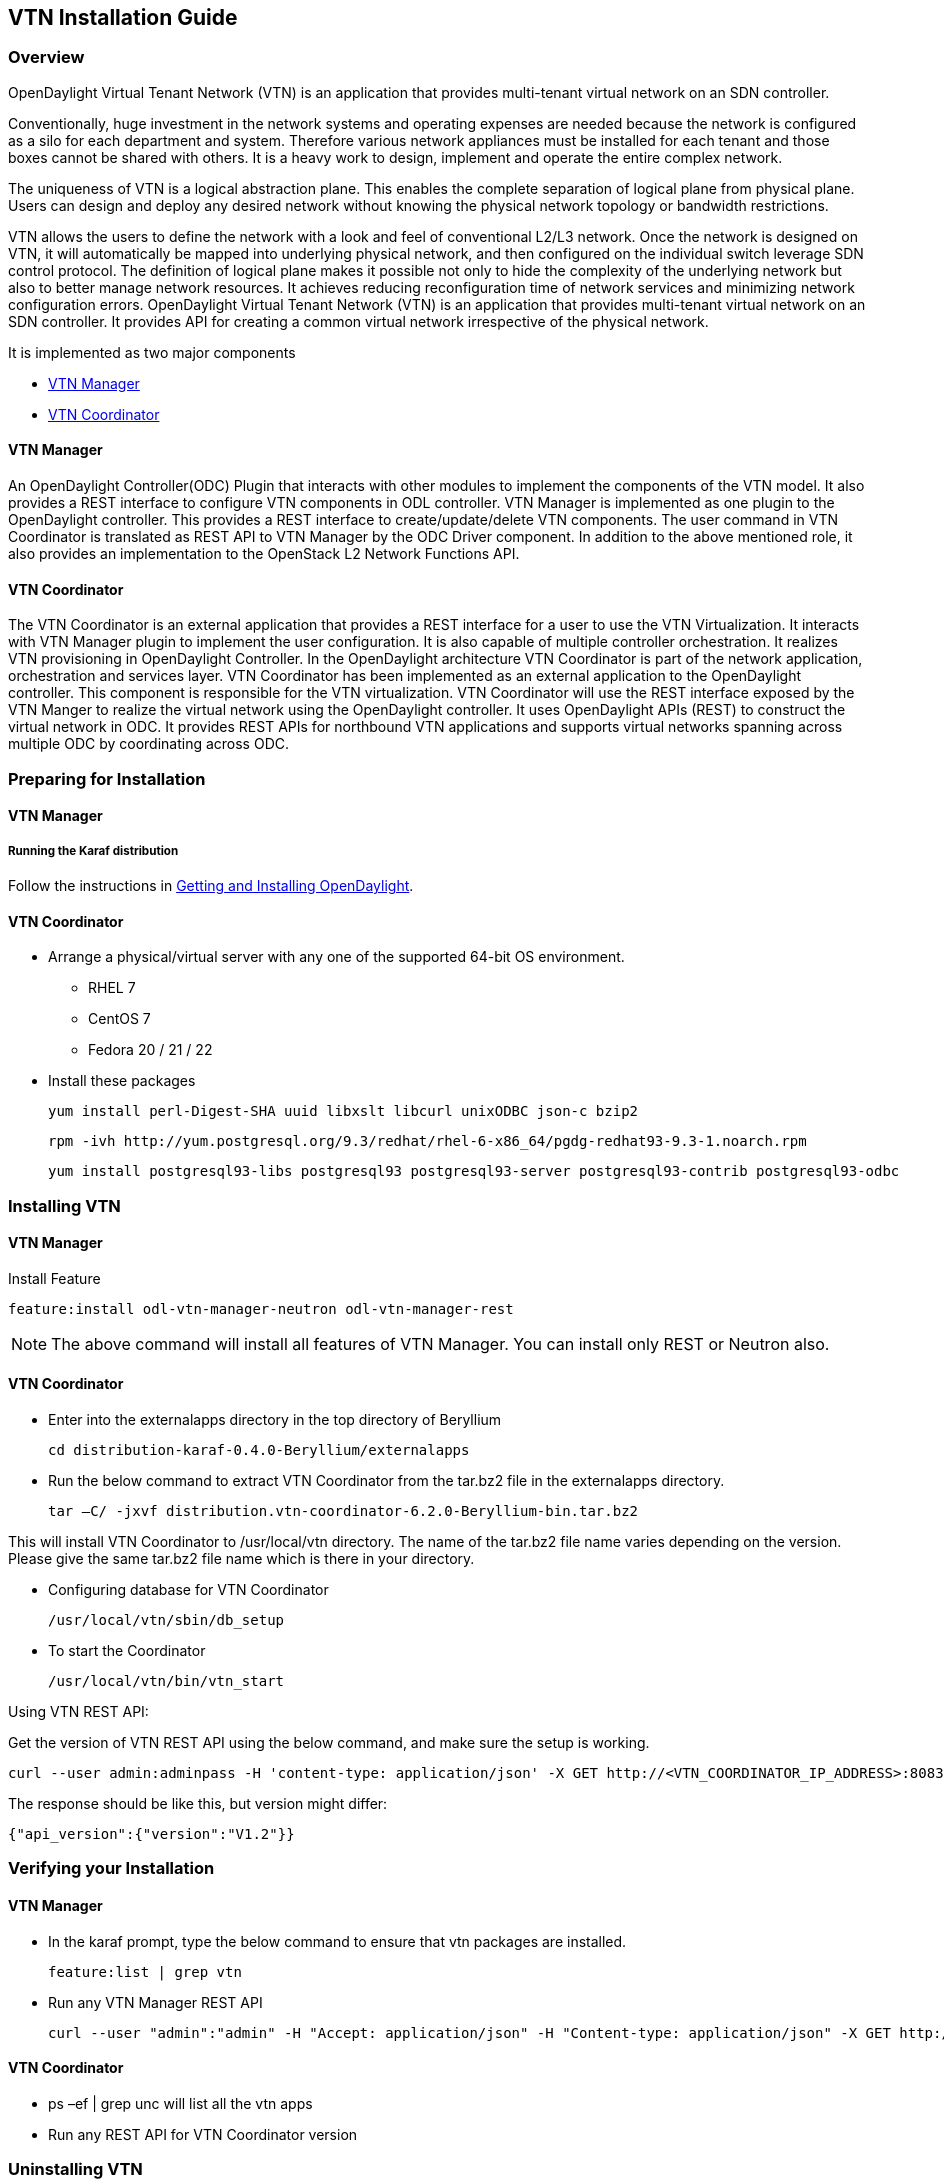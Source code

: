 == VTN Installation Guide

=== Overview

OpenDaylight Virtual Tenant Network (VTN) is an application that provides multi-tenant virtual network on an SDN controller.

Conventionally, huge investment in the network systems and operating expenses are needed because the network is configured as a silo for each department and system. Therefore various network appliances must be installed for each tenant and those boxes cannot be shared with others. It is a heavy work to design, implement and operate the entire complex network.

The uniqueness of VTN is a logical abstraction plane. This enables the complete separation of logical plane from physical plane. Users can design and deploy any desired network without knowing the physical network topology or bandwidth restrictions.

VTN allows the users to define the network with a look and feel of conventional L2/L3 network. Once the network is designed on VTN, it will automatically be mapped into underlying physical network, and then configured on the individual switch leverage SDN control protocol. The definition of logical plane makes it possible not only to hide the complexity of the underlying network but also to better manage network resources. It achieves reducing reconfiguration time of network services and minimizing network configuration errors. OpenDaylight Virtual Tenant Network (VTN) is an application that provides multi-tenant virtual network on an SDN controller. It provides API for creating a common virtual network irrespective of the physical network.

It is implemented as two major components

* <<_vtn_manager,VTN Manager>>
* <<_vtn_coordinator,VTN Coordinator>>

==== VTN Manager
An OpenDaylight Controller(ODC) Plugin that interacts with other modules to implement the components of the VTN model. It also provides a REST interface to configure VTN components in ODL controller. VTN Manager is implemented as one plugin to the OpenDaylight controller. This provides a REST interface to create/update/delete VTN components. The user command in VTN Coordinator is translated as REST API to VTN Manager by the ODC Driver component. In addition to the above mentioned role, it also provides an implementation to the OpenStack L2 Network Functions API.

==== VTN Coordinator

The VTN Coordinator is an external application that provides a REST interface for a user to use the VTN Virtualization. It interacts with VTN Manager plugin to implement the user configuration. It is also capable of multiple controller orchestration. It realizes VTN provisioning in OpenDaylight Controller. In the OpenDaylight architecture VTN Coordinator is part of the network application, orchestration and services layer. VTN Coordinator has been implemented as an external application to the OpenDaylight controller. This component is responsible for the VTN virtualization. VTN Coordinator will use the REST interface exposed by the VTN Manger to realize the virtual network using the OpenDaylight controller. It uses OpenDaylight APIs (REST) to construct the virtual network in ODC. It provides REST APIs for northbound VTN applications and supports virtual networks spanning across multiple ODC by coordinating across ODC.

=== Preparing for Installation

==== VTN Manager

===== Running the Karaf distribution

Follow the instructions in <<_getting_and_installing_opendaylight,Getting and Installing OpenDaylight>>.

==== VTN Coordinator

* Arrange a physical/virtual server with any one of the supported 64-bit OS environment.
** RHEL 7
** CentOS 7
** Fedora 20 / 21 / 22

* Install these packages

  yum install perl-Digest-SHA uuid libxslt libcurl unixODBC json-c bzip2

  rpm -ivh http://yum.postgresql.org/9.3/redhat/rhel-6-x86_64/pgdg-redhat93-9.3-1.noarch.rpm

  yum install postgresql93-libs postgresql93 postgresql93-server postgresql93-contrib postgresql93-odbc

=== Installing VTN

==== VTN Manager

Install Feature

  feature:install odl-vtn-manager-neutron odl-vtn-manager-rest

NOTE: The above command will install all features of VTN Manager.
      You can install only REST or Neutron also.

==== VTN Coordinator

* Enter into the externalapps directory in the top directory of Beryllium

  cd distribution-karaf-0.4.0-Beryllium/externalapps

* Run the below command to extract VTN Coordinator from the tar.bz2 file in the externalapps directory.

  tar –C/ -jxvf distribution.vtn-coordinator-6.2.0-Beryllium-bin.tar.bz2

This will install VTN Coordinator to /usr/local/vtn directory.
The name of the tar.bz2 file name varies depending on the version. Please give the same tar.bz2 file name which is there in your directory.

* Configuring database for VTN Coordinator

  /usr/local/vtn/sbin/db_setup

* To start the Coordinator

  /usr/local/vtn/bin/vtn_start

Using VTN REST API:

Get the version of VTN REST API using the below command, and make sure the setup is working.

  curl --user admin:adminpass -H 'content-type: application/json' -X GET http://<VTN_COORDINATOR_IP_ADDRESS>:8083/vtn-webapi/api_version.json

The response should be like this, but version might differ:

  {"api_version":{"version":"V1.2"}}

=== Verifying your Installation

==== VTN Manager

* In the karaf prompt, type the below command to ensure that vtn packages are installed.

  feature:list | grep vtn

* Run any VTN Manager REST API

  curl --user "admin":"admin" -H "Accept: application/json" -H "Content-type: application/json" -X GET http://localhost:8181/restconf/operational/vtn:vtns

==== VTN Coordinator

* ps –ef | grep unc will list all the vtn apps
* Run any REST API for VTN Coordinator version

=== Uninstalling VTN

==== VTN Manager

  Feature:uninstall odl-vtnmanager-all

==== VTN Coordinator

  /usr/local/vtn/bin/vtn_stop

  Remove the usr/local/vtn folder

